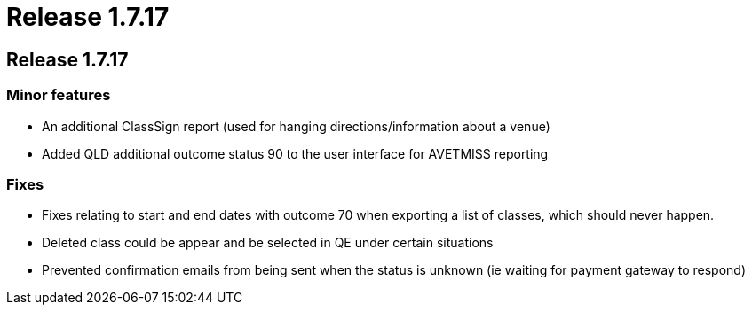 = Release 1.7.17

== Release 1.7.17

=== Minor features

* An additional ClassSign report (used for hanging
directions/information about a venue)
* Added QLD additional outcome status 90 to the user interface for
AVETMISS reporting

=== Fixes

* Fixes relating to start and end dates with outcome 70 when exporting a
list of classes, which should never happen.
* Deleted class could be appear and be selected in QE under certain
situations
* Prevented confirmation emails from being sent when the status is
unknown (ie waiting for payment gateway to respond)
